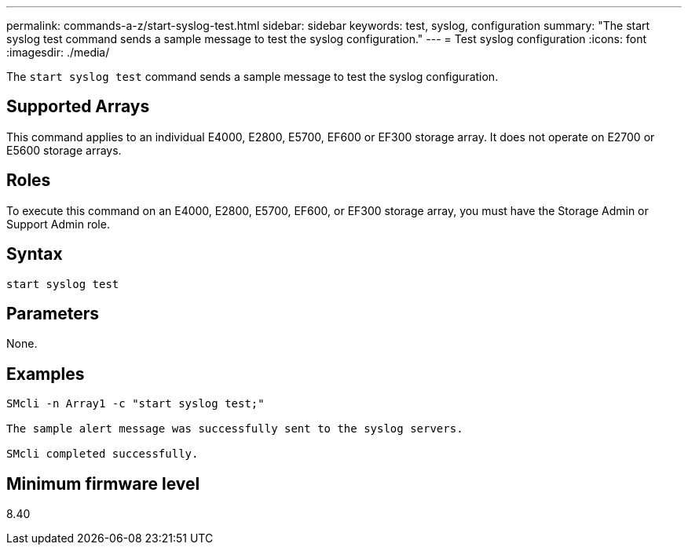 ---
permalink: commands-a-z/start-syslog-test.html
sidebar: sidebar
keywords: test, syslog, configuration
summary: "The start syslog test command sends a sample message to test the syslog configuration."
---
= Test syslog configuration
:icons: font
:imagesdir: ./media/

[.lead]
The `start syslog test` command sends a sample message to test the syslog configuration.

== Supported Arrays

This command applies to an individual E4000, E2800, E5700, EF600 or EF300 storage array. It does not operate on E2700 or E5600 storage arrays.

== Roles

To execute this command on an E4000, E2800, E5700, EF600, or EF300 storage array, you must have the Storage Admin or Support Admin role.

== Syntax
[source,cli]
----
start syslog test
----

== Parameters

None.

== Examples

----

SMcli -n Array1 -c "start syslog test;"

The sample alert message was successfully sent to the syslog servers.

SMcli completed successfully.
----

== Minimum firmware level

8.40
